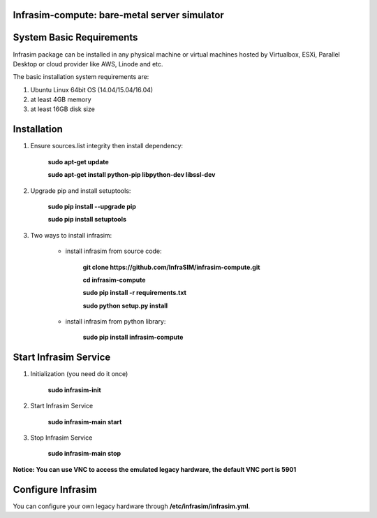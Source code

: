 Infrasim-compute: bare-metal server simulator
-----------------------------------------------------

.. image:: https://badge.fury.io/py/infrasim-compute.svg
    :target: https://badge.fury.io/py/infrasim-compute

.. image:: https://img.shields.io/pypi/dm/Django.svg?maxAge=2592000
   :target: https://pypi.python.org/pypi/infrasim-compute

System Basic Requirements
-------------------------
Infrasim package can be installed in any physical machine or virtual machines hosted by Virtualbox, ESXi, Parallel Desktop or cloud provider like AWS, Linode and etc.

The basic installation system requirements are:

1.  Ubuntu Linux 64bit OS (14.04/15.04/16.04)

2.  at least 4GB memory

3.  at least 16GB disk size

Installation
------------

1. Ensure sources.list integrity then install dependency:

    **sudo apt-get update**

    **sudo apt-get install python-pip libpython-dev libssl-dev**

2. Upgrade pip and install setuptools:

    **sudo pip install --upgrade pip**

    **sudo pip install setuptools**

3. Two ways to install infrasim:

    * install infrasim from source code:

        **git clone https://github.com/InfraSIM/infrasim-compute.git**

        **cd infrasim-compute**

        **sudo pip install -r requirements.txt**

        **sudo python setup.py install**

    * install infrasim from python library:

        **sudo pip install infrasim-compute**

Start Infrasim Service
----------------------

1. Initialization (you need do it once)

    **sudo infrasim-init**

2. Start Infrasim Service

    **sudo infrasim-main start**

3. Stop Infrasim Service

    **sudo infrasim-main stop**

**Notice: You can use VNC to access the emulated legacy hardware, the default VNC port is 5901**

Configure Infrasim
-------------------

You can configure your own legacy hardware through **/etc/infrasim/infrasim.yml**.




